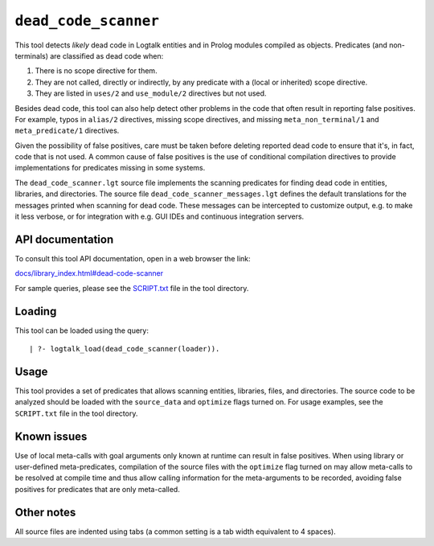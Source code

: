 ``dead_code_scanner``
=====================

This tool detects *likely* dead code in Logtalk entities and in Prolog
modules compiled as objects. Predicates (and non-terminals) are
classified as dead code when:

1. There is no scope directive for them.
2. They are not called, directly or indirectly, by any predicate with a
   (local or inherited) scope directive.
3. They are listed in ``uses/2`` and ``use_module/2`` directives but not
   used.

Besides dead code, this tool can also help detect other problems in the
code that often result in reporting false positives. For example, typos
in ``alias/2`` directives, missing scope directives, and missing
``meta_non_terminal/1`` and ``meta_predicate/1`` directives.

Given the possibility of false positives, care must be taken before
deleting reported dead code to ensure that it's, in fact, code that is
not used. A common cause of false positives is the use of conditional
compilation directives to provide implementations for predicates missing
in some systems.

The ``dead_code_scanner.lgt`` source file implements the scanning
predicates for finding dead code in entities, libraries, and
directories. The source file ``dead_code_scanner_messages.lgt`` defines
the default translations for the messages printed when scanning for dead
code. These messages can be intercepted to customize output, e.g. to
make it less verbose, or for integration with e.g. GUI IDEs and
continuous integration servers.

API documentation
-----------------

To consult this tool API documentation, open in a web browser the link:

`docs/library_index.html#dead-code-scanner <https://logtalk.org/docs/library_index.html#dead-code-scanner>`__

For sample queries, please see the `SCRIPT.txt <SCRIPT.txt>`__ file in
the tool directory.

Loading
-------

This tool can be loaded using the query:

::

   | ?- logtalk_load(dead_code_scanner(loader)).

Usage
-----

This tool provides a set of predicates that allows scanning entities,
libraries, files, and directories. The source code to be analyzed should
be loaded with the ``source_data`` and ``optimize`` flags turned on. For
usage examples, see the ``SCRIPT.txt`` file in the tool directory.

Known issues
------------

Use of local meta-calls with goal arguments only known at runtime can
result in false positives. When using library or user-defined
meta-predicates, compilation of the source files with the ``optimize``
flag turned on may allow meta-calls to be resolved at compile time and
thus allow calling information for the meta-arguments to be recorded,
avoiding false positives for predicates that are only meta-called.

Other notes
-----------

All source files are indented using tabs (a common setting is a tab
width equivalent to 4 spaces).
